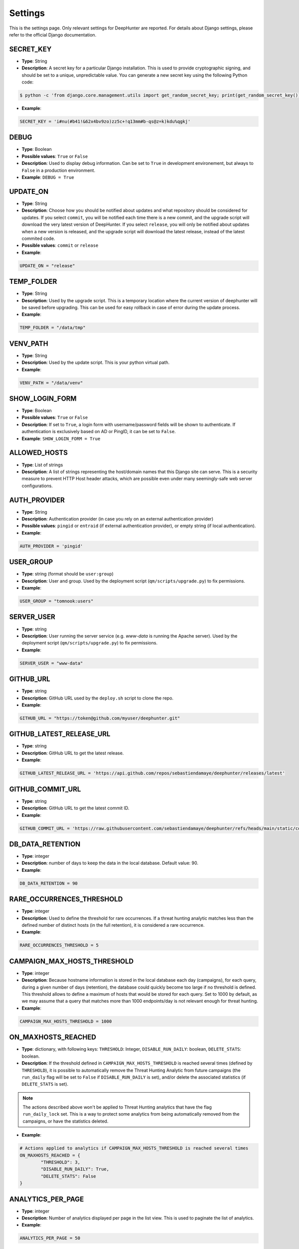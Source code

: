 Settings
########

This is the settings page. Only relevant settings for DeepHunter are reported. For details about Django settings, please refer to the official Django documentation.

SECRET_KEY
**********
- **Type**: String
- **Description**: A secret key for a particular Django installation. This is used to provide cryptographic signing, and should be set to a unique, unpredictable value. You can generate a new secret key using the following Python code:

.. code-block:: bash

	$ python -c 'from django.core.management.utils import get_random_secret_key; print(get_random_secret_key())'

- **Example**:

.. code-block:: python

	SECRET_KEY = 'i#nu(#b41!&62x4bv9zo)zz5c+!q13mm#b-qs@z=k)kdu%qgkj'

DEBUG
*****
- **Type**: Boolean
- **Possible values**: ``True`` or ``False``
- **Description**: Used to display debug information. Can be set to ``True`` in development environement, but always to ``False`` in a production environment.
- **Example**: ``DEBUG = True``

UPDATE_ON
*********

- **Type**: String
- **Description**: Choose how you should be notified about updates and what repository should be considered for updates. If you select ``commit``, you will be notified each time there is a new commit, and the upgrade script will download the very latest version of DeepHunter. If you select ``release``, you will only be notified about updates when a new version is released, and the upgrade script will download the latest release, instead of the latest commited code.
- **Possible values**: ``commit`` or ``release``
- **Example**:

.. code-block:: python

	UPDATE_ON = "release"

TEMP_FOLDER
***********

- **Type**: String
- **Description**: Used by the upgrade script. This is a temporary location where the current version of deephunter will be saved before upgrading. This can be used for easy rollback in case of error during the update process.
- **Example**:

.. code-block:: python

	TEMP_FOLDER = "/data/tmp"

VENV_PATH
*********

- **Type**: String
- **Description**: Used by the update script. This is your python virtual path.
- **Example**:

.. code-block:: python

	VENV_PATH = "/data/venv"

SHOW_LOGIN_FORM
***************
- **Type**: Boolean
- **Possible values**: ``True`` or ``False``
- **Description**: If set to ``True``, a login form with username/password fields will be shown to authenticate. If authentication is exclusively based on AD or PingID, it can be set to ``False``.
- **Example**: ``SHOW_LOGIN_FORM = True``

ALLOWED_HOSTS
*************
- **Type**: List of strings
- **Description**: A list of strings representing the host/domain names that this Django site can serve. This is a security measure to prevent HTTP Host header attacks, which are possible even under many seemingly-safe web server configurations.

AUTH_PROVIDER
*************
- **Type**: String
- **Description**: Authentication provider (in case you rely on an external authentication provider)
- **Possible values**: ``pingid`` or ``entraid`` (if external authentication provider), or empty string (if local authentication).
- **Example**:

.. code-block:: python

	AUTH_PROVIDER = 'pingid'

USER_GROUP
**********
- **Type**: string (format should be ``user:group``)
- **Description**: User and group. Used by the deployment script (``qm/scripts/upgrade.py``) to fix permissions.
- **Example**: 

.. code-block:: python
	
	USER_GROUP = "tomnook:users"

SERVER_USER
***********
- **Type**: string
- **Description**: User running the server service (e.g. `www-data` is running the Apache server). Used by the deployment script (``qm/scripts/upgrade.py``) to fix permissions.
- **Example**: 

.. code-block:: python
	
	SERVER_USER = "www-data"

GITHUB_URL
**********
- **Type**: string
- **Description**: GitHub URL used by the ``deploy.sh`` script to clone the repo.
- **Example**: 

.. code-block:: python

	GITHUB_URL = "https://token@github.com/myuser/deephunter.git"

GITHUB_LATEST_RELEASE_URL
*************************
- **Type**: string
- **Description**: GitHub URL to get the latest release.
- **Example**: 

.. code-block:: python

	GITHUB_LATEST_RELEASE_URL = 'https://api.github.com/repos/sebastiendamaye/deephunter/releases/latest'

GITHUB_COMMIT_URL
*****************
- **Type**: string
- **Description**: GitHub URL to get the latest commit ID.
- **Example**: 

.. code-block:: python

	GITHUB_COMMIT_URL = 'https://raw.githubusercontent.com/sebastiendamaye/deephunter/refs/heads/main/static/commit_id.txt'

DB_DATA_RETENTION
*****************
- **Type**: integer
- **Description**: number of days to keep the data in the local database. Default value: 90.
- **Example**:

.. code-block:: python

	DB_DATA_RETENTION = 90

RARE_OCCURRENCES_THRESHOLD
**************************
- **Type**: integer
- **Description**: Used to define the threshold for rare occurrences. If a threat hunting analytic matches less than the defined number of distinct hosts (in the full retention), it is considered a rare occurrence.
- **Example**:

.. code-block:: python

	RARE_OCCURRENCES_THRESHOLD = 5

CAMPAIGN_MAX_HOSTS_THRESHOLD
****************************
- **Type**: integer
- **Description**: Because hostname information is stored in the local database each day (campaigns), for each query, during a given number of days (retention), the database could quickly become too large if no threshold is defined. This threshold allows to define a maximum of hosts that would be stored for each query. Set to 1000 by default, as we may assume that a query that matches more than 1000 endpoints/day is not relevant enough for threat hunting.
- **Example**: 

.. code-block:: python

	CAMPAIGN_MAX_HOSTS_THRESHOLD = 1000

ON_MAXHOSTS_REACHED
*******************

- **Type**: dictionary, with following keys: ``THRESHOLD``: Integer, ``DISABLE_RUN_DAILY``: boolean, ``DELETE_STATS``: boolean.
- **Description**: If the threshold defined in ``CAMPAIGN_MAX_HOSTS_THRESHOLD`` is reached several times (defined by ``THRESHOLD``), it is possible to automatically remove the Threat Hunting Analytic from future campaigns (the ``run_daily`` flag will be set to ``False`` if ``DISABLE_RUN_DAILY`` is set), and/or delete the associated statistics (if ``DELETE_STATS`` is set).

.. note::

	The actions described above won't be applied to Threat Hunting analytics that have the flag ``run_daily_lock`` set. This is a way to protect some analytics from being automatically removed from the campaigns, or have the statistics deleted.

- **Example**: 

.. code-block:: python

	# Actions applied to analytics if CAMPAIGN_MAX_HOSTS_THRESHOLD is reached several times
	ON_MAXHOSTS_REACHED = {
		"THRESHOLD": 3,
		"DISABLE_RUN_DAILY": True,
		"DELETE_STATS": False
	}

ANALYTICS_PER_PAGE
******************

- **Type**: integer
- **Description**: Number of analytics displayed per page in the list view. This is used to paginate the list of analytics.
- **Example**:

.. code-block:: python
	
	ANALYTICS_PER_PAGE = 50

DAYS_BEFORE_REVIEW
******************

- **Type**: integer
- **Description**: Number of days before an analytic is considered for review.
- **Example**:

.. code-block:: python

	DAYS_BEFORE_REVIEW = 30

DISABLE_ANALYTIC_ON_REVIEW
**************************

- **Type**: boolean
- **Possible values**: ``True`` or ``False``
- **Description**: If set to ``True``, automatically disable analytics with status 'REVIEW'
- **Example**:

.. code-block:: python
	
	DISABLE_ANALYTIC_ON_REVIEW = False

AUTO_STATS_REGENERATION
***********************

- **Type**: boolean
- **Possible values**: ``True`` or ``False``
- **Description**: If set to ``True``, automatically regenerate stats when analytic query field is changed, or for new analytics
- **Example**:

.. code-block:: python

	AUTO_STATS_REGENERATION = True

REPO_IMPORT_CREATE_FIELD_IF_NOT_EXIST
*************************************

- **Type**: dictionary of booleans
- **Possible values**: ``True`` or ``False``
- **Description**: Defines the behavior for repo import when FK/M2M fields don't exist in your DB. If set to ``True``, the relation will be created automatically. Notice that Target OS and MITRE techniques won't be automatically created (If not in your database, analytics will be created with empty values). For vulnerabilities, the base score will default to 0.

- **Example**:

.. code-block:: python
	
	REPO_IMPORT_CREATE_FIELD_IF_NOT_EXIST = {
		"category": "false",
		"threats": "false",
		"actors": "false",
		"vulnerabilities": "false",
	}


REPO_IMPORT_DEFAULT_STATUS
**************************

- **Type**: string
- **Possible values**: ``DRAFT`` or ``PUB``
- **Description**: Default status when analytics are imported from a remote repo.
- **Example**:

.. code-block:: python

	REPO_IMPORT_DEFAULT_STATUS = "DRAFT"


REPO_IMPORT_DEFAULT_RUN_DAILY
*****************************

- **Type**: boolean
- **Possible values**: ``True`` or ``False``
- **Description**: If set to ``True``, the imported analytics (from a repo) will be included in the campaigns (``run_daily`` flag set).
- **Example**:

.. code-block:: python

	REPO_IMPORT_DEFAULT_RUN_DAILY = True

NOTIFICATIONS_RECIPIENTS
************************

- **Type**: dictionary
- **Description**: List of users and groups to send notifications to for each notification level.
- **Example**:

.. code-block:: python

	NOTIFICATIONS_RECIPIENTS = {
		'debug':   {'users': ['admin'], 'groups': []},
		'info':    {'users': ['admin'], 'groups': ['manager', 'viewer']},
		'success': {'users': [''], 'groups': ['manager']},
		'warning': {'users': [''], 'groups': ['']},
		'error':   {'users': [''], 'groups': ['']},
	}

AUTO_DELETE_NOTIFICATIONS_AFTER
*******************************

- **Type**: dictionary
- **Description**: Notifications auto deleted after x days for each notification level.
- **Example**:

.. code-block:: python

	AUTO_DELETE_NOTIFICATIONS_AFTER = {
		'debug':   1,
		'info':    7,
		'success': 7,
		'warning': 30,
		'error':   30,
	}

AI_CONNECTOR
************
- **Type**: string
- **Possible values**: ``gemini``, or empty string (to disable AI features)
- **Description**: Choose the AI connector to use for AI features (e.g., automatic identification of MITRE techniques based on query). If you don't want to use AI features, leave it as an empty string.
- **Example**:

.. code-block:: python

	AI_CONNECTOR = "gemini"


PROXY
*****
- **Type**: dictionary
- **Description**: Proxy settings for any Internet communication from DeepHunter, including API calls to S1.
- **Example**: 

.. code-block:: python

	PROXY = {
		'http': 'http://proxy:port',
		'https': 'http://proxy:port'
		}

AUTHENTICATION_BACKENDS
***********************
- **Type**: list
- **Description**: Keep ModelBackend around for per-user permissions and local superuser (admin).
- **Example**: 

.. code-block:: python

	AUTHENTICATION_BACKENDS = [
    	'django.contrib.auth.backends.ModelBackend',
	]

INSTALLED_APPS
**************
- **Type**: list
- **Description**: List of installed applications (initialized by django). Just make sure new DeepHunter modules are listed at the end (e.g., ``qm``, ``extensions``, ``reports``), and modules you are installing/using are also listed (e.g., ``dbbackup``).
- **Example**: 

.. code-block:: python

	# Application definition
	INSTALLED_APPS = [
		'django.contrib.admin',
		'django.contrib.auth',
		'django.contrib.contenttypes',
		'django.contrib.sessions',
		'django.contrib.messages',
		'django.contrib.staticfiles',
		'django_extensions',
		'dbbackup', # django-dbbackup
		'django_markup',
		'simple_history',
		'qm',
		'extensions',
		'reports',
		'connectors',
	]

MIDDLEWARE
**********
- **Type**: list
- **Description**: List of middleware to use. Make sure to keep the default ones.
- **Example**:

.. code-block:: python

	MIDDLEWARE = [
		'django.middleware.security.SecurityMiddleware',
		'django.contrib.sessions.middleware.SessionMiddleware',
		'django.middleware.common.CommonMiddleware',
		'django.middleware.csrf.CsrfViewMiddleware',
		'django.contrib.auth.middleware.AuthenticationMiddleware',
		'django.contrib.messages.middleware.MessageMiddleware',
		'django.middleware.clickjacking.XFrameOptionsMiddleware',
		'simple_history.middleware.HistoryRequestMiddleware',
		'django_auto_logout.middleware.auto_logout',
	]

ROOT_URLCONF
************
- **Type**: string
- **Description**: Main URL file used by DeepHunter. Default value: ``deephunter.urls``. Do not modify this value.
- **Example**: 

.. code-block:: python
	
	ROOT_URLCONF = 'deephunter.urls'

TEMPLATES
*********
- **Type**: list
- **Description**: List of templates to use. Make sure to keep the default ones.
- **Example**:

.. code-block:: python
	
	TEMPLATES = [
		{
			'BACKEND': 'django.template.backends.django.DjangoTemplates',
			'DIRS': [],
			'APP_DIRS': True,
			'OPTIONS': {
				'context_processors': [
					'django.template.context_processors.debug',
					'django.template.context_processors.request',
					'django.contrib.auth.context_processors.auth',
					'django.contrib.messages.context_processors.messages',
					'django_auto_logout.context_processors.auto_logout_client',
				],
			},
		},
	]

WSGI_APPLICATION
****************
- **Type**: string
- **Description**: WSGI application used by Django. Default value: ``deephunter.wsgi.application``. Do not modify this value.
- **Example**:

.. code-block:: python

	WSGI_APPLICATION = 'deephunter.wsgi.application'

DATABASES
*********
- **Type**: dictionary
- **Description**: Database settings. By default, configured to be used with MySQL/MariaDB. Refer to the Django documentation to use other backends.
- **Example**: 

.. code-block:: python

	DATABASES = {
		'default': {
			'ENGINE': 'django.db.backends.mysql',
			'NAME': 'deephunter',
			'USER': 'deephunter',
			'PASSWORD': 'D4t4b453_P455w0rD',
			'HOST': '127.0.0.1',
			'PORT': '3306'
		}
	}

AUTH_PASSWORD_VALIDATORS
************************
- **Type**: list of dictionaries
- **Description**: Password validation settings. These validators are used to enforce password complexity and security. https://docs.djangoproject.com/en/4.1/ref/settings/#auth-password-validators
- **Example**:

.. code-block:: python

	AUTH_PASSWORD_VALIDATORS = [
		{
			'NAME': 'django.contrib.auth.password_validation.UserAttributeSimilarityValidator',
		},
		{
			'NAME': 'django.contrib.auth.password_validation.MinimumLengthValidator',
		},
		{
			'NAME': 'django.contrib.auth.password_validation.CommonPasswordValidator',
		},
		{
			'NAME': 'django.contrib.auth.password_validation.NumericPasswordValidator',
		},
	]

Internationalization settings
*****************************
- **Description**: https://docs.djangoproject.com/en/4.1/topics/i18n/
- **Example**:

.. code-block:: python

	LANGUAGE_CODE = 'en-us'
	TIME_ZONE = 'Europe/Paris'
	USE_I18N = True
	USE_TZ = True

STATIC_URL and STATIC_ROOT
**************************
- **Type**: string
- **Description**: Related and absolute path for the static content (images, documentation, etc.).
- **Example**: 

.. code-block:: python

	STATIC_URL = 'static/'
	STATIC_ROOT = '/data/deephunter/static'

DEFAULT_AUTO_FIELD
******************
- **Description**: Default primary key field type (https://docs.djangoproject.com/en/4.1/ref/settings/#default-auto-field).
- **Example**:

.. code-block:: python

	DEFAULT_AUTO_FIELD = 'django.db.models.BigAutoField'

LOGIN_URL
*********
- **Type**: string
- **Description**: URL to redirect to when logging out, or as first page when connecting. Shouldn't be changed.
- **Example**: 

.. code-block:: python

	LOGIN_URL = '/admin/login/'

DBBACKUP
********
- **Type**: dictionary (``DBBACKUP_STORAGE_OPTIONS``) and string (``DBBACKUP_STORAGE`` and ``DBBACKUP_GPG_RECIPIENT``)
- **Description**: ``DBBACKUP_STORAGE_OPTIONS`` is to specify the location of your backups. ``DBBACKUP_GPG_RECIPIENT`` should be the email address used by GPG for the encryption of the backups. Used by the ``./qm/scripts/backup.sh`` script.
- **Example**: 

.. code-block:: python

	### dbbackup settings (encrypted backups)
	DBBACKUP_STORAGE_OPTIONS = {'location': '/data/backups/'}
	DBBACKUP_STORAGE = 'django.core.files.storage.FileSystemStorage'
	DBBACKUP_GPG_RECIPIENT = 'email@domain.com'

AUTO_LOGOUT
***********
- **Type**: dictionary
- **Description**: Used for session expiration (recommended). In case of inactivity, your session should auto-expire and you should be automatically disconnected after some time (defined in minutes with the ``IDLE_TIME`` parameter).
- **Example**: 

.. code-block:: python
	
	# Logout automatically after 1 hour
	AUTO_LOGOUT = {
		'IDLE_TIME': timedelta(minutes=60),
		'REDIRECT_TO_LOGIN_IMMEDIATELY': True,
	}

CELERY
******
- **Type**: string
- **Description**: Defines the address of the Celery broker.
- **Example**: 

.. code-block:: python

	CELERY_BROKER_URL = "redis://localhost:6379"
	CELERY_RESULT_BACKEND = "redis://localhost:6379"

